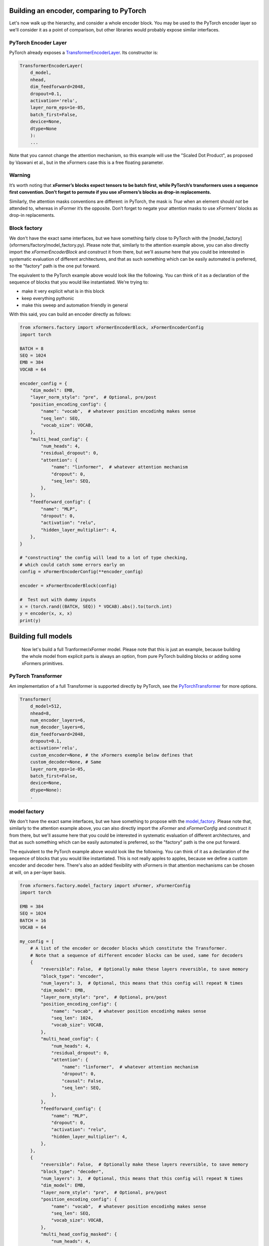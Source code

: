Building an encoder, comparing to PyTorch
=========================================

Let's now walk up the hierarchy, and consider a whole encoder block. You may be used to the PyTorch encoder layer so we'll consider it as a point of comparison, but other libraries would probably expose similar interfaces.

PyTorch Encoder Layer
---------------------

PyTorch already exposes a TransformerEncoderLayer_. Its constructor is:

.. _TransformerEncoderLayer: https://pytorch.org/docs/stable/generated/torch.nn.TransformerEncoderLayer.html?highlight=encoder#torch.nn.TransformerEncoderLayer

.. code-block:: python

    TransformerEncoderLayer(
        d_model,
        nhead,
        dim_feedforward=2048,
        dropout=0.1,
        activation='relu',
        layer_norm_eps=1e-05,
        batch_first=False,
        device=None,
        dtype=None
        ):
        ...

Note that you cannot change the attention mechanism, so this example will use the "Scaled Dot Product", as proposed by Vaswani et al., but in the xFormers case this is a free floating parameter.

Warning
-------

It’s worth noting that **xFormer’s blocks expect tensors to be batch first, while PyTorch’s transformers uses a sequence first convention. Don’t forget to permute if you use xFormers’s blocks as drop-in replacements.**

Similarly, the attention masks conventions are different: in PyTorch, the mask is *True* when an element should *not* be attended to, whereas in xFormer it’s the opposite. Don’t forget to negate your attention masks to use xFormers’ blocks as drop-in replacements.

Block factory
-------------

We don't have the exact same interfaces, but we have something fairly close to PyTorch with the [model_factory](xformers/factory/model_factory.py). Please note that, similarly to the attention example above, you can also directly import the `xFormerEncoderBlock` and construct it from there, but we'll assume here that you could be interested in systematic evaluation of different architectures, and that as such something which can be easily automated is preferred, so the "factory" path is the one put forward.

The equivalent to the PyTorch example above would look like the following. You can think of it  as a declaration of the sequence of blocks that you would like instantiated. We're trying to:

- make it very explicit what is in this block
- keep everything pythonic
- make this sweep and automation friendly in general

With this said, you can build an encoder directly as follows:

.. code-block:: python

    from xformers.factory import xFormerEncoderBlock, xFormerEncoderConfig
    import torch

    BATCH = 8
    SEQ = 1024
    EMB = 384
    VOCAB = 64

    encoder_config = {
        "dim_model": EMB,
        "layer_norm_style": "pre",  # Optional, pre/post
        "position_encoding_config": {
            "name": "vocab",  # whatever position encodinhg makes sense
            "seq_len": SEQ,
            "vocab_size": VOCAB,
        },
        "multi_head_config": {
            "num_heads": 4,
            "residual_dropout": 0,
            "attention": {
                "name": "linformer",  # whatever attention mechanism
                "dropout": 0,
                "seq_len": SEQ,
            },
        },
        "feedforward_config": {
            "name": "MLP",
            "dropout": 0,
            "activation": "relu",
            "hidden_layer_multiplier": 4,
        },
    }

    # "constructing" the config will lead to a lot of type checking,
    # which could catch some errors early on
    config = xFormerEncoderConfig(**encoder_config)

    encoder = xFormerEncoderBlock(config)

    #  Test out with dummy inputs
    x = (torch.rand((BATCH, SEQ)) * VOCAB).abs().to(torch.int)
    y = encoder(x, x, x)
    print(y)


Building full models
====================


 Now let's build a full Tranformer/xFormer model. Please note that this is just an example, because building the whole model from explicit parts is always an option, from pure PyTorch building blocks or adding some xFormers primitives.

PyTorch Transformer
-------------------

Am implementation of a full Transformer is supported directly by PyTorch, see the PyTorchTransformer_ for more options.

.. _PyTorchTransformer: https://pytorch.org/docs/stable/generated/torch.nn.Transformer.html?highlight=transformer#torch.nn.Transformer

.. code-block:: python

    Transformer(
        d_model=512,
        nhead=8,
        num_encoder_layers=6,
        num_decoder_layers=6,
        dim_feedforward=2048,
        dropout=0.1,
        activation='relu',
        custom_encoder=None, # the xFormers exemple below defines that
        custom_decoder=None, # Same
        layer_norm_eps=1e-05,
        batch_first=False,
        device=None,
        dtype=None):
        .

model factory
-------------

We don't have the exact same interfaces, but we have something to propose with the model_factory_.
Please note that, similarly to the attention example above, you can also directly import the `xFormer` and `xFormerConfig`
and construct it from there, but we'll assume here that you could be interested in systematic evaluation of different architectures,
and that as such something which can be easily automated is preferred, so the "factory" path is the one put forward.

.. _model_factory: https://github.com/facebookresearch/xformers/blob/main/xformers/factory/model_factory.py

The equivalent to the PyTorch example above would look like the following.
You can think of it  as a declaration of the sequence of blocks that you would like instantiated.
This is not really apples to apples, because we define a custom encoder and decoder here.
There's also an added flexibility with xFormers in that attention mechanisms can be chosen at will, on a per-layer basis.

.. code-block:: python

    from xformers.factory.model_factory import xFormer, xFormerConfig
    import torch

    EMB = 384
    SEQ = 1024
    BATCH = 16
    VOCAB = 64

    my_config = [
        # A list of the encoder or decoder blocks which constitute the Transformer.
        # Note that a sequence of different encoder blocks can be used, same for decoders
        {
            "reversible": False,  # Optionally make these layers reversible, to save memory
            "block_type": "encoder",
            "num_layers": 3,  # Optional, this means that this config will repeat N times
            "dim_model": EMB,
            "layer_norm_style": "pre",  # Optional, pre/post
            "position_encoding_config": {
                "name": "vocab",  # whatever position encodinhg makes sense
                "seq_len": 1024,
                "vocab_size": VOCAB,
            },
            "multi_head_config": {
                "num_heads": 4,
                "residual_dropout": 0,
                "attention": {
                    "name": "linformer",  # whatever attention mechanism
                    "dropout": 0,
                    "causal": False,
                    "seq_len": SEQ,
                },
            },
            "feedforward_config": {
                "name": "MLP",
                "dropout": 0,
                "activation": "relu",
                "hidden_layer_multiplier": 4,
            },
        },
        {
            "reversible": False,  # Optionally make these layers reversible, to save memory
            "block_type": "decoder",
            "num_layers": 3,  # Optional, this means that this config will repeat N times
            "dim_model": EMB,
            "layer_norm_style": "pre",  # Optional, pre/post
            "position_encoding_config": {
                "name": "vocab",  # whatever position encodinhg makes sense
                "seq_len": SEQ,
                "vocab_size": VOCAB,
            },
            "multi_head_config_masked": {
                "num_heads": 4,
                "residual_dropout": 0,
                "attention": {
                    "name": "nystrom",  # whatever attention mechanism
                    "dropout": 0,
                    "causal": True,
                    "seq_len": SEQ,
                },
            },
            "multi_head_config_cross": {
                "num_heads": 4,
                "residual_dropout": 0,
                "attention": {
                    "name": "favor",  # whatever attention mechanism
                    "dropout": 0,
                    "causal": True,
                    "seq_len": SEQ,
                },
            },
            "feedforward_config": {
                "name": "MLP",
                "dropout": 0,
                "activation": "relu",
                "hidden_layer_multiplier": 4,
            },
        },
    ]

    # This part of xFormers is entirely type checked and needs a config object,
    # could be changed in the future
    config = xFormerConfig(my_config)
    model = xFormer.from_config(config)

    #  Test out with dummy inputs
    x = (torch.rand((BATCH, SEQ)) * VOCAB).abs().to(torch.int)
    y = model(src=x, tgt=x)
    print(y)


Note that this exposes quite a few more knobs than the PyTorch Transformer interface, but in turn is probably a little more flexible. There are a couple of repeated settings here (dimensions mostly), this is taken care of in the [LRA benchmarking config](benchmarks/LRA/code/config.json)

You can compare the speed and memory use of the vanilla PyTorch Transformer Encoder and an equivalent from xFormers, there is an existing benchmark for that ([see](xformers/benchmarks/benchmark_pytorch_transformer.py)).
It can be run with `python3 xformers/benchmarks/benchmark_pytorch_transformer.py`, and returns the loss values for every step along with the training time for a couple of shapes that you can customize.
Current results are as follows, on a nVidia V100 (PyTorch 1.9, Triton 1.1, xFormers 0.0.2):

.. code-block:: bash

    --- Transformer training benchmark - runtime ---
    | Units: s | emb 128 - heads 8 | emb 1024 - heads 8 | emb 2048 - heads 8 |
    | -------- | ----------------- | ------------------ | ------------------ |
    | xformers | 0.3               | 0.4                | 0.7                |
    | pytorch  | 0.2               | 0.6                | 0.8                |

    --- Transformer training benchmark - memory use ---
    | Units: MB | emb 128 - heads 8 | emb 1024 - heads 8 | emb 2048 - heads 8 |
    | --------- | ----------------- | ------------------ | ------------------ |
    | xformers  | 89                | 1182               | 2709               |
    | pytorch   | 155               | 1950               | 4117               |



Build an `xFormer` model with Hydra
-----------------------------------

Alternatively, you can use [Hydra](https://hydra.cc/) to build an xFormer model. 
We've included an example [here](https://github.com/facebookresearch/xformers/tree/main/examples/build_model).
The example replicates the model from the above example and demonstrates one way to use Hydra to minimize config duplication. 



.. code-block:: yaml

    defaults:
        - /stack@xformer.stack_configs: 
            - encoder_local
            - encoder_random
            - decoder_nystrom_favor
        - _self_

    xformer:
        _target_: xformers.factory.model_factory.xFormer 


Building a model this way makes it possible for you to leverage many features Hydra has to offer. 
For example, you can override the model architecture from the commandline:

.. code-block:: bash

    python examples/build_model/my_model.py  'stack@xformer.stack_configs=[encoder_local]'

    Built a model with 1 stack: dict_keys(['encoder_local'])
        xFormer(
        (encoders): ModuleList(
            (0): xFormerEncoderBlock(
            (pose_encoding): VocabEmbedding(
                (dropout): Dropout(p=0, inplace=False)
                (position_embeddings): Embedding(1024, 384)
                (word_embeddings): Embedding(64, 384)
            )
            (mha): MultiHeadDispatch(
                (attention): LocalAttention(
                (attn_drop): Dropout(p=0.0, inplace=False)
                )
                (in_proj_container): InProjContainer()
                (resid_drop): Dropout(p=0, inplace=False)
                (proj): Linear(in_features=384, out_features=384, bias=True)
            )
            (feedforward): MLP(
                (mlp): Sequential(
                (0): Linear(in_features=384, out_features=1536, bias=True)
                (1): ReLU()
                (2): Dropout(p=0, inplace=False)
                (3): Linear(in_features=1536, out_features=384, bias=True)
                (4): Dropout(p=0, inplace=False)
                )
            )
            (wrap_att): Residual(
                (layer): PreNorm(
                (norm): FusedLayerNorm()
                (sublayer): MultiHeadDispatch(
                    (attention): LocalAttention(
                    (attn_drop): Dropout(p=0.0, inplace=False)
                    )
                    (in_proj_container): InProjContainer()
                    (resid_drop): Dropout(p=0, inplace=False)
                    (proj): Linear(in_features=384, out_features=384, bias=True)
                )
                )
            )
            (wrap_ff): PostNorm(
                (norm): FusedLayerNorm()
                (sublayer): Residual(
                (layer): PreNorm(
                    (norm): FusedLayerNorm()
                    (sublayer): MLP(
                    (mlp): Sequential(
                        (0): Linear(in_features=384, out_features=1536, bias=True)
                        (1): ReLU()
                        (2): Dropout(p=0, inplace=False)
                        (3): Linear(in_features=1536, out_features=384, bias=True)
                        (4): Dropout(p=0, inplace=False)
                    )
                    )
                )
                )
            )
            )
        )
        (decoders): ModuleList()
        )


You can also launch multiple runs of your application with different architectures:

.. code-block:: bash
    
    $ python my_model.py  --multirun 'stack@xformer.stack_configs=[encoder_local], [encoder_random]'
    [HYDRA] Launching 2 jobs locally
    [HYDRA]        #0 : stack@xformer.stack_configs=[encoder_local]
    Built a model with 1 stack: dict_keys(['encoder_local'])
    xFormer(
    (encoders): ModuleList(
        (0): xFormerEncoderBlock(
        (pose_encoding): VocabEmbedding(
            (dropout): Dropout(p=0, inplace=False)
            (position_embeddings): Embedding(1024, 384)
            (word_embeddings): Embedding(64, 384)
        )
        (mha): MultiHeadDispatch(
            (attention): LocalAttention(
            (attn_drop): Dropout(p=0.0, inplace=False)
            )
            (in_proj_container): InProjContainer()
            (resid_drop): Dropout(p=0, inplace=False)
            (proj): Linear(in_features=384, out_features=384, bias=True)
        )
        (feedforward): MLP(
            (mlp): Sequential(
            (0): Linear(in_features=384, out_features=1536, bias=True)
            (1): ReLU()
            (2): Dropout(p=0, inplace=False)
            (3): Linear(in_features=1536, out_features=384, bias=True)
            (4): Dropout(p=0, inplace=False)
            )
        )
        (wrap_att): Residual(
            (layer): PreNorm(
            (norm): FusedLayerNorm()
            (sublayer): MultiHeadDispatch(
                (attention): LocalAttention(
                (attn_drop): Dropout(p=0.0, inplace=False)
                )
                (in_proj_container): InProjContainer()
                (resid_drop): Dropout(p=0, inplace=False)
                (proj): Linear(in_features=384, out_features=384, bias=True)
            )
            )
        )
        (wrap_ff): PostNorm(
            (norm): FusedLayerNorm()
            (sublayer): Residual(
            (layer): PreNorm(
                (norm): FusedLayerNorm()
                (sublayer): MLP(
                (mlp): Sequential(
                    (0): Linear(in_features=384, out_features=1536, bias=True)
                    (1): ReLU()
                    (2): Dropout(p=0, inplace=False)
                    (3): Linear(in_features=1536, out_features=384, bias=True)
                    (4): Dropout(p=0, inplace=False)
                )
                )
            )
            )
        )
        )
    )
    (decoders): ModuleList()
    )
    [HYDRA]        #1 : stack@xformer.stack_configs=[encoder_random]
    Built a model with 1 stack: dict_keys(['encoder_random'])
    xFormer(
    (encoders): ModuleList(
        (0): xFormerEncoderBlock(
        (pose_encoding): VocabEmbedding(
            (dropout): Dropout(p=0, inplace=False)
            (position_embeddings): Embedding(1024, 384)
            (word_embeddings): Embedding(64, 384)
        )
        (mha): MultiHeadDispatch(
            (attention): RandomAttention(
            (attn_drop): Dropout(p=0.0, inplace=False)
            )
            (in_proj_container): InProjContainer()
            (resid_drop): Dropout(p=0, inplace=False)
            (proj): Linear(in_features=384, out_features=384, bias=True)
        )
        (feedforward): MLP(
            (mlp): Sequential(
            (0): Linear(in_features=384, out_features=1536, bias=True)
            (1): ReLU()
            (2): Dropout(p=0, inplace=False)
            (3): Linear(in_features=1536, out_features=384, bias=True)
            (4): Dropout(p=0, inplace=False)
            )
        )
        (wrap_att): Residual(
            (layer): PreNorm(
            (norm): FusedLayerNorm()
            (sublayer): MultiHeadDispatch(
                (attention): RandomAttention(
                (attn_drop): Dropout(p=0.0, inplace=False)
                )
                (in_proj_container): InProjContainer()
                (resid_drop): Dropout(p=0, inplace=False)
                (proj): Linear(in_features=384, out_features=384, bias=True)
            )
            )
        )
        (wrap_ff): PostNorm(
            (norm): FusedLayerNorm()
            (sublayer): Residual(
            (layer): PreNorm(
                (norm): FusedLayerNorm()
                (sublayer): MLP(
                (mlp): Sequential(
                    (0): Linear(in_features=384, out_features=1536, bias=True)
                    (1): ReLU()
                    (2): Dropout(p=0, inplace=False)
                    (3): Linear(in_features=1536, out_features=384, bias=True)
                    (4): Dropout(p=0, inplace=False)
                )
                )
            )
            )
        )
        )
    )
    (decoders): ModuleList()
    )